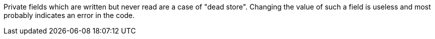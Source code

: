 Private fields which are written but never read are a case of "dead store". Changing the value of such a field is useless and most probably indicates an error in the code.

:outro: Remove this field if it doesn't need to be read, or fix the code to read it.
